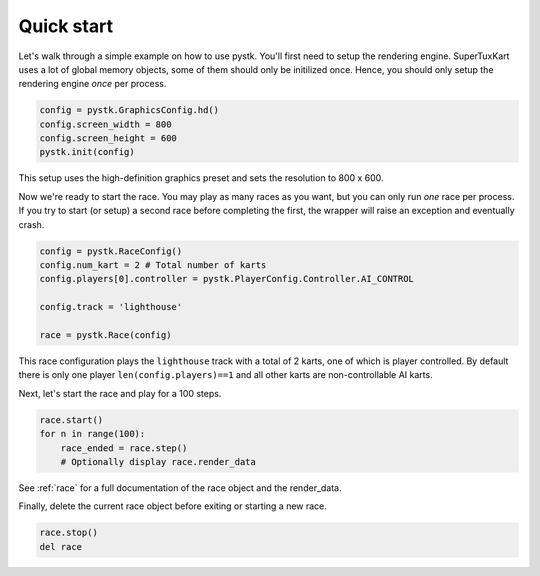Quick start
===========

Let's walk through a simple example on how to use pystk.
You'll first need to setup the rendering engine.
SuperTuxKart uses a lot of global memory objects, some of them should only be initilized once.
Hence, you should only setup the rendering engine *once* per process.

.. code-block:: python

    config = pystk.GraphicsConfig.hd()
    config.screen_width = 800
    config.screen_height = 600
    pystk.init(config)

This setup uses the high-definition graphics preset and sets the resolution to 800 x 600.

Now we're ready to start the race.
You may play as many races as you want, but you can only run *one* race per process.
If you try to start (or setup) a second race before completing the first, the wrapper will raise an exception and eventually crash.

.. code-block:: python

    config = pystk.RaceConfig()
    config.num_kart = 2 # Total number of karts
    config.players[0].controller = pystk.PlayerConfig.Controller.AI_CONTROL

    config.track = 'lighthouse'
    
    race = pystk.Race(config)

This race configuration plays the ``lighthouse`` track with a total of 2 karts, one of which is player controlled.
By default there is only one player ``len(config.players)==1`` and all other karts are non-controllable AI karts.

Next, let's start the race and play for a 100 steps.

.. code-block:: python

    race.start()
    for n in range(100):
        race_ended = race.step()
        # Optionally display race.render_data
    
See :ref:`race` for a full documentation of the race object and the render_data.

Finally, delete the current race object before exiting or starting a new race.

.. code-block:: python

    race.stop()
    del race
